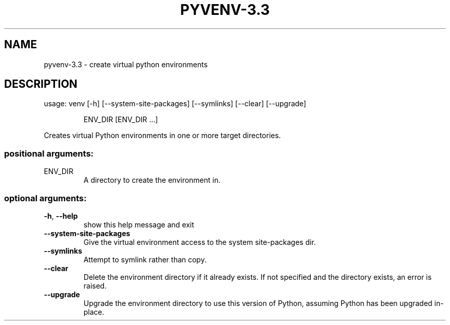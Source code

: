 .\" DO NOT MODIFY THIS FILE!  It was generated by help2man 1.40.10.
.TH PYVENV-3.3 "1" "June 2012" "pyvenv-3.3 3.3" "User Commands"
.SH NAME
pyvenv-3.3 \- create virtual python environments
.SH DESCRIPTION
usage: venv [\-h] [\-\-system\-site\-packages] [\-\-symlinks] [\-\-clear] [\-\-upgrade]
.IP
ENV_DIR [ENV_DIR ...]
.PP
Creates virtual Python environments in one or more target directories.
.SS "positional arguments:"
.TP
ENV_DIR
A directory to create the environment in.
.SS "optional arguments:"
.TP
\fB\-h\fR, \fB\-\-help\fR
show this help message and exit
.TP
\fB\-\-system\-site\-packages\fR
Give the virtual environment access to the system
site\-packages dir.
.TP
\fB\-\-symlinks\fR
Attempt to symlink rather than copy.
.TP
\fB\-\-clear\fR
Delete the environment directory if it already exists.
If not specified and the directory exists, an error is
raised.
.TP
\fB\-\-upgrade\fR
Upgrade the environment directory to use this version
of Python, assuming Python has been upgraded in\-place.
